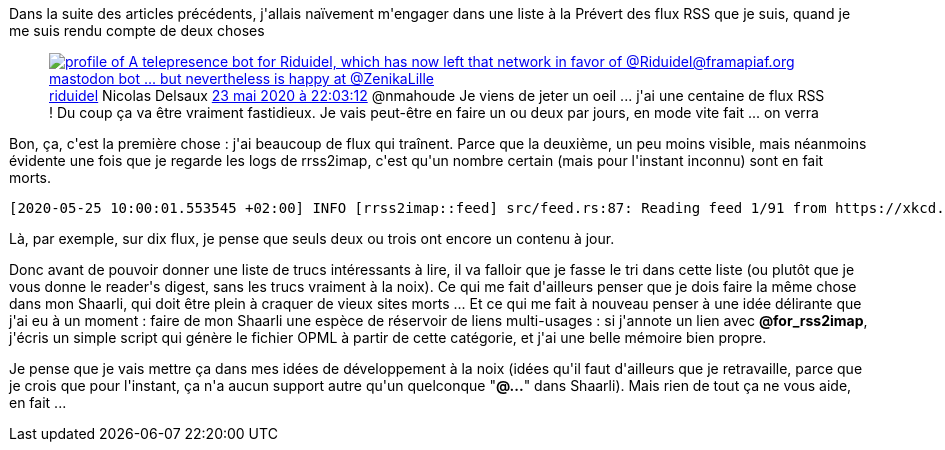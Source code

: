 :jbake-type: post
:jbake-status: published
:jbake-title: Faut faire le ménage
:jbake-tags: mavie,rss,veille,_mois_mai,_année_2020
:jbake-date: 2020-05-25
:jbake-depth: ../../../../
:jbake-uri: wordpress/2020/05/25/faut-faire-le-menage.adoc
:jbake-excerpt: 
:jbake-source: https://riduidel.wordpress.com/2020/05/25/faut-faire-le-menage/
:jbake-style: wordpress

++++
<!-- wp:paragraph -->
<p>Dans la suite des articles précédents, j'allais naïvement m'engager dans une liste à la Prévert des flux RSS que je suis, quand je me suis rendu compte de deux choses</p>
<!-- /wp:paragraph -->

<!-- wp:core-embed/twitter {"url":"https:\/\/twitter.com\/riduidel\/status\/1264285775396515847","type":"rich","providerNameSlug":"","className":""} -->
<figure class="wp-block-embed-twitter wp-block-embed is-type-rich"><div class="wp-block-embed__wrapper">
<div class='twitter'>
<span class="twitter_status">

	<span class="author">
	
		<a href="http://twitter.com/riduidel" class="screenName"><img src="http://pbs.twimg.com/profile_images/684981155/santang-conan-le-barbarux_mini.png" alt="profile of A telepresence bot for Riduidel, which has now left that network in favor of @Riduidel@framapiaf.org mastodon bot ... but nevertheless is happy at @ZenikaLille"/>riduidel</a>
		<span class="name">Nicolas Delsaux</span>
		
	</span>
	
	<a href="https://twitter.com/riduidel/status/1 264 285 775 396 515 847" class="date">23 mai 2020 à 22:03:12</a>

	<span class="content">
	
	<span class="text">@nmahoude Je viens de jeter un oeil ... j'ai une centaine de flux RSS ! Du coup ça va être vraiment fastidieux. Je vais peut-être en faire un ou deux par jours, en mode vite fait ... on verra</span>
	
	<span class="medias">
	</span>
	
	</span>
	
	
	<span class="twitter_status_end"/>
</span>
</div>
</div></figure>
<!-- /wp:core-embed/twitter -->

<!-- wp:paragraph -->
<p>Bon, ça, c'est la première chose : j'ai beaucoup de flux qui traînent. Parce que la deuxième, un peu moins visible, mais néanmoins évidente une fois que je regarde les logs de rrss2imap, c'est qu'un nombre certain (mais pour l'instant inconnu) sont en fait morts.</p>
<!-- /wp:paragraph -->

<!-- wp:preformatted -->
<pre class="wp-block-preformatted">[2020-05-25 10:00:01.553545 +02:00] INFO [rrss2imap::feed] src/feed.rs:87: Reading feed 1/91 from https://xkcd.com/rss.xml[2020-05-25 10:00:01.766933 +02:00] INFO [rrss2imap::feed_reader] src/feed_reader.rs:65: Feed date is 2020-05-25 08:00:01 while previous read date is 2020-05-22 04:00:00[2020-05-25 10:00:01.784650 +02:00] INFO [rrss2imap::feed] src/feed.rs:87: Reading feed 2/91 from http://bricablog.net/dotclear/index.php/feed/atom[2020-05-25 10:00:02.243409 +02:00] INFO [rrss2imap::feed_reader] src/feed_reader.rs:65: Feed date is 2018-03-08 17:37:08 while previous read date is 2018-03-08 19:37:08[2020-05-25 10:00:02.245046 +02:00] INFO [rrss2imap::feed] src/feed.rs:87: Reading feed 3/91 from https://moijuliettef.wordpress.com/feed/[2020-05-25 10:00:02.554085 +02:00] INFO [rrss2imap::feed_reader] src/feed_reader.rs:65: Feed date is 2017-10-05 22:35:23 while previous read date is 2019-03-20 18:51:36[2020-05-25 10:00:02.555533 +02:00] INFO [rrss2imap::feed] src/feed.rs:87: Reading feed 4/91 from http://www.linesandcolors.com/feed/[2020-05-25 10:00:04.247961 +02:00] INFO [rrss2imap::feed_reader] src/feed_reader.rs:65: Feed date is 2020-05-14 21:05:55 while previous read date is 2020-05-14 20:59:44[2020-05-25 10:00:04.249122 +02:00] INFO [rrss2imap::feed] src/feed.rs:87: Reading feed 5/91 from http://manchu-sf.blogspot.com/feeds/posts/default[2020-05-25 10:00:04.563142 +02:00] INFO [rrss2imap::feed_reader] src/feed_reader.rs:65: Feed date is 2020-05-23 07:38:34.091 while previous read date is 2020-05-20 19:52:15.710[2020-05-25 10:00:04.567645 +02:00] INFO [rrss2imap::feed] src/feed.rs:87: Reading feed 6/91 from https://margauxmotin.typepad.fr/margaux_motin/rss.xml[2020-05-25 10:00:05.250799 +02:00] INFO [rrss2imap::feed_reader] src/feed_reader.rs:65: Feed date is 2018-03-02 20:33:46 while previous read date is 2018-03-02 20:33:46[2020-05-25 10:00:05.251818 +02:00] INFO [rrss2imap::feed] src/feed.rs:87: Reading feed 7/91 from http://zepworld.blog.lemonde.fr/feed/[2020-05-25 10:00:05.600096 +02:00] INFO [rrss2imap::feed_reader] src/feed_reader.rs:65: Feed date is 2018-04-17 16:35:44 while previous read date is 2018-04-17 16:35:44[2020-05-25 10:00:05.601766 +02:00] INFO [rrss2imap::feed] src/feed.rs:87: Reading feed 8/91 from http://feeds.feedburner.com/zenpencils[2020-05-25 10:00:05.731067 +02:00] INFO [rrss2imap::feed_reader] src/feed_reader.rs:65: Feed date is 2020-03-12 01:57:47 while previous read date is 2019-10-07 07:17:29[2020-05-25 10:00:05.732688 +02:00] INFO [rrss2imap::feed] src/feed.rs:87: Reading feed 9/91 from http://fr.rec.arts.fantasy.narkive.com/rss[2020-05-25 10:00:06.177723 +02:00] INFO [rrss2imap::feed_reader] src/feed_reader.rs:65: Feed date is 2020-05-25 08:00:06 while previous read date is 2019-12-01 09:00:09[2020-05-25 10:00:06.182928 +02:00] INFO [rrss2imap::feed] src/feed.rs:87: Reading feed 10/91 from http://fr.rec.arts.sf.narkive.com/rss[2020-05-25 10:00:06.602247 +02:00] INFO [rrss2imap::feed_reader] src/feed_reader.rs:65: Feed date is 2020-05-25 08:00:06 while previous read date is 2020-04-21 16:35:30[2020-05-25 10:00:06.616145 +02:00] INFO [rrss2imap::feed] src/feed.rs:87: Reading feed 11/91 from http://generationscience-fiction.hautetfort.com/atom.xml[2020-05-25 10:00:07.907775 +02:00] ERROR [rrss2imap::feed] src/feed.rs:101: Content ar http://generationscience-fiction.hautetfort.com/atom.xml is neither Atom, nor RSS Could not parse XML as Atom or RSS from input.TODO check real content type to help user.</pre>
<!-- /wp:preformatted -->

<!-- wp:paragraph -->
<p>Là, par exemple, sur dix flux, je pense que seuls deux ou trois ont encore un contenu à jour.</p>
<!-- /wp:paragraph -->

<!-- wp:paragraph -->
<p>Donc avant de pouvoir donner une liste de trucs intéressants à lire, il va falloir que je fasse le tri dans cette liste (ou plutôt que je vous donne le reader's digest, sans les trucs vraiment à la noix). Ce qui me fait d'ailleurs penser que je dois faire la même chose dans mon Shaarli, qui doit être plein à craquer de vieux sites morts ... Et ce qui me fait à nouveau penser à une idée délirante que j'ai eu à un moment : faire de mon Shaarli une espèce de réservoir de liens multi-usages : si j'annote un lien avec <strong>@for_rss2imap</strong>, j'écris un simple script qui génère le fichier OPML à partir de cette catégorie, et j'ai une belle mémoire bien propre.</p>
<!-- /wp:paragraph -->

<!-- wp:paragraph -->
<p>Je pense que je vais mettre ça dans mes idées de développement à la noix (idées qu'il faut d'ailleurs que je retravaille, parce que je crois que pour l'instant, ça n'a aucun support autre qu'un quelconque "<strong>@...</strong>" dans Shaarli). Mais rien de tout ça ne vous aide, en fait ...</p>
<!-- /wp:paragraph -->
++++